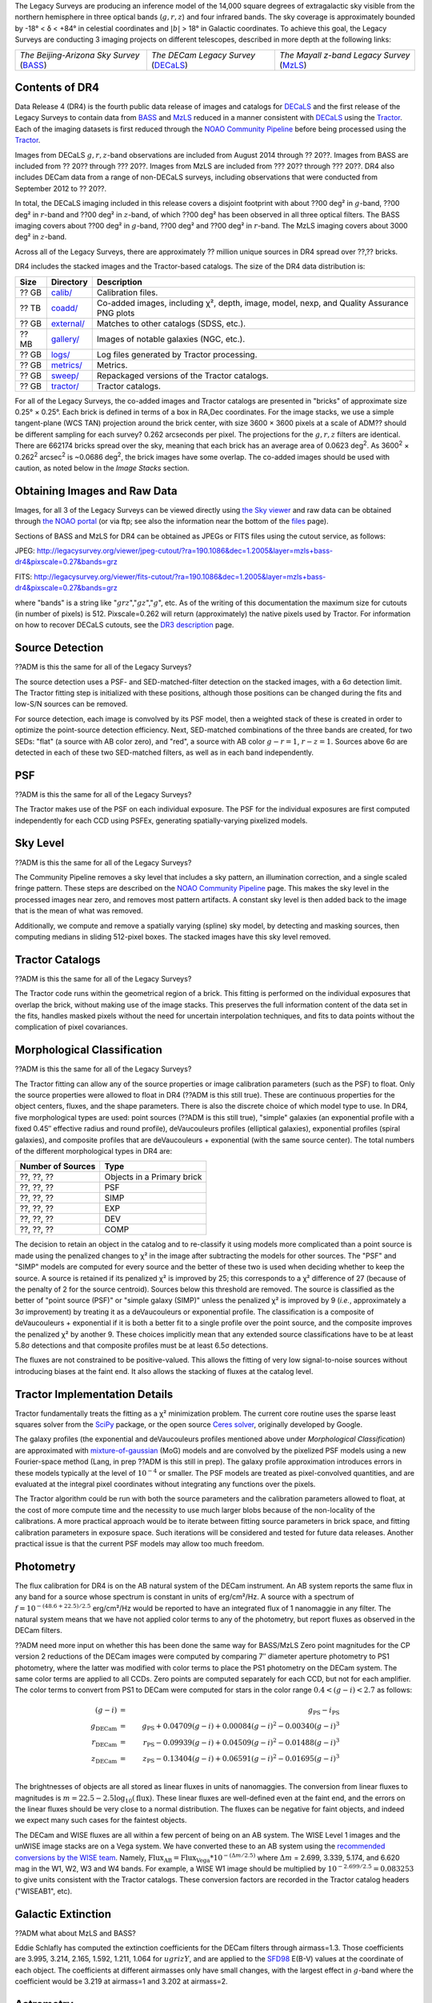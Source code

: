 .. title: Data Release Description
.. slug: description
.. tags: mathjax
.. description:

.. |sigma|    unicode:: U+003C3 .. GREEK SMALL LETTER SIGMA
.. |sup2|     unicode:: U+000B2 .. SUPERSCRIPT TWO
.. |alpha|      unicode:: U+003B1 .. GREEK SMALL LETTER ALPHA
.. |chi|      unicode:: U+003C7 .. GREEK SMALL LETTER CHI
.. |delta|    unicode:: U+003B4 .. GREEK SMALL LETTER DELTA
.. |deg|    unicode:: U+000B0 .. DEGREE SIGN
.. |times|  unicode:: U+000D7 .. MULTIPLICATION SIGN
.. |plusmn| unicode:: U+000B1 .. PLUS-MINUS SIGN
.. |Prime|    unicode:: U+02033 .. DOUBLE PRIME


The Legacy Surveys are producing an inference model of the 14,000 square degrees
of extragalactic sky visible from the northern hemisphere in three optical bands
(:math:`g,r,z`) and four infrared bands.  The sky coverage is approximately bounded by
-18\ |deg| < |delta| < +84\ |deg| in celestial coordinates and :math:`|b|` > 18\
|deg| in Galactic coordinates. To achieve this goal, the Legacy Surveys are conducting
3 imaging projects on different telescopes, described in more depth at the following links:

========================================== ===================================== ===========================================
*The Beijing-Arizona Sky Survey* (`BASS`_) *The DECam Legacy Survey* (`DECaLS`_) *The Mayall z-band Legacy Survey* (`MzLS`_)
========================================== ===================================== ===========================================

.. _`BASS`: ../../bass
.. _`DECaLS`: ../../decamls
.. _`MzLS`: ../../mzls
.. _`Tractor`: https://github.com/dstndstn/tractor
.. _`NOAO Community Pipeline`: http://www.noao.edu/noao/staff/fvaldes/CPDocPrelim/PL201_3.html
.. _`Ceres solver`: http://ceres-solver.org
.. _`SciPy`: http://www.scipy.org
.. _`mixture-of-gaussian`: http://arxiv.org/abs/1210.6563
.. _`SFD98`: https://arxiv.org/abs/astro-ph/9710327
.. _`recommended conversions by the WISE team`: http://wise2.ipac.caltech.edu/docs/release/allsky/expsup/sec4_4h.html#conv2ab
.. _`GAIA Data Release 1`: http://gaia.esac.esa.int/documentation/GDR1/index.html 

Contents of DR4
===============

Data Release 4 (DR4) is the fourth public data release of images and catalogs for
`DECaLS`_ and the first release of the Legacy Surveys to contain data from `BASS`_ and `MzLS`_
reduced in a manner consistent with `DECaLS`_ using the `Tractor`_. Each of the imaging
datasets is first reduced through the `NOAO Community Pipeline`_ before being processed using the `Tractor`_.

Images from DECaLS :math:`g,r,z`-band observations 
are included from August 2014 through ?? 20??. Images from BASS are included from
?? 20?? through ??? 20??. Images from MzLS are included from ??? 20?? through ??? 20??.
DR4 also includes DECam data from a range of 
non-DECaLS surveys, including observations that were conducted from September 2012 to ?? 20??.

In total, the DECaLS imaging included in this release covers a disjoint footprint
with about ??00 deg\ |sup2| in :math:`g`-band, ??00 deg\ |sup2| in :math:`r`-band and ??00 deg\ |sup2|
in :math:`z`-band, of which ??00 deg\ |sup2| has been observed in all
three optical filters. The BASS imaging covers 
about ??00 deg\ |sup2| in :math:`g`-band, ??00 deg\ |sup2| and ??00 deg\ |sup2|
in :math:`r`-band. The MzLS imaging covers about 3000 deg\ |sup2| in :math:`z`-band.

Across all of the Legacy Surveys, there are approximately ?? million unique sources in DR4 
spread over ??,?? bricks.

DR4 includes the stacked images and the Tractor-based catalogs.
The size of the DR4 data distribution is:

======= ============ =======================
Size    Directory    Description
======= ============ =======================
 ?? GB  `calib/`_    Calibration files.
?? TB   `coadd/`_    Co-added images, including |chi|\ |sup2|, depth, image, model, nexp, and Quality Assurance PNG plots
 ?? GB  `external/`_ Matches to other catalogs (SDSS, etc.).
 ?? MB  `gallery/`_  Images of notable galaxies (NGC, etc.).
?? GB   `logs/`_     Log files generated by Tractor processing.
 ?? GB  `metrics/`_  Metrics.
 ?? GB  `sweep/`_    Repackaged versions of the Tractor catalogs.
 ?? GB  `tractor/`_  Tractor catalogs.
======= ============ =======================

.. _`calib/`: http://portal.nersc.gov/project/cosmo/data/legacysurvey/dr4/calib/
.. _`coadd/`: http://portal.nersc.gov/project/cosmo/data/legacysurvey/dr4/coadd/
.. _`external/`: http://portal.nersc.gov/project/cosmo/data/legacysurvey/dr4/external/
.. _`gallery/`: http://portal.nersc.gov/project/cosmo/data/legacysurvey/dr4/gallery/
.. _`logs/`: http://portal.nersc.gov/project/cosmo/data/legacysurvey/dr4/logs/
.. _`metrics/`: http://portal.nersc.gov/project/cosmo/data/legacysurvey/dr4/metrics/
.. _`sweep/`: http://portal.nersc.gov/project/cosmo/data/legacysurvey/dr4/sweep/
.. _`tractor/`: http://portal.nersc.gov/project/cosmo/data/legacysurvey/dr4/tractor/

For all of the Legacy Surveys, the co-added images and Tractor catalogs are 
presented in "bricks" of approximate
size 0.25\ |deg| |times| 0.25\ |deg|.  Each brick is defined in terms of a box in RA,Dec
coordinates.  For the image stacks, we use a simple tangent-plane (WCS TAN)
projection around the brick center, with size 3600 |times| 3600 pixels at a scale of 
ADM?? should be different sampling for each survey?
0.262 arcseconds per pixel.  The projections for the :math:`g,r,z` filters are identical.  
There are 662174 bricks spread over the sky, meaning that each brick has an average
area of 0.0623 deg\ :sup:`2`\ . As 3600\ :sup:`2` |times| 0.262\ :sup:`2` arcsec\ :sup:`2` is
~0.0686 deg\ :sup:`2`\ , the brick images have some overlap. The co-added images should be
used with caution, as noted below in the *Image Stacks* section.

Obtaining Images and Raw Data
==============================

Images, for all 3 of the Legacy Surveys can be viewed 
directly using `the Sky viewer`_
and raw data can be obtained through `the NOAO portal`_ (or via ftp; see also the information near
the bottom of the `files`_ page).

Sections of BASS and MzLS for DR4 can be obtained as JPEGs or FITS files using
the cutout service, as follows:

JPEG: http://legacysurvey.org/viewer/jpeg-cutout/?ra=190.1086&dec=1.2005&layer=mzls+bass-dr4&pixscale=0.27&bands=grz

FITS: http://legacysurvey.org/viewer/fits-cutout/?ra=190.1086&dec=1.2005&layer=mzls+bass-dr4&pixscale=0.27&bands=grz

where "bands" is a string like ":math:`grz`",":math:`gz`",":math:`g`", etc.  As of the 
writing of this documentation the maximum size for cutouts (in number of pixels) is 512.
Pixscale=0.262 will return (approximately) the native pixels used by Tractor.
For information on how to recover DECaLS cutouts, see the `DR3 description`_ page.

.. _`DR3 description`: ../../dr3/description
.. _`files`: ../files
.. _`the Sky viewer`: http://legacysurvey.org/viewer
.. _`the NOAO portal`: http://archive.noao.edu/search/query

Source Detection
================

??ADM is this the same for all of the Legacy Surveys?

The source detection uses a PSF- and SED-matched-filter detection on
the stacked images, with a 6\ |sigma| detection limit.
The Tractor fitting
step is initialized with these positions, although
those positions can be changed during the fits and
low-S/N sources can be removed.

For source detection, each image is convolved by its PSF model,
then a weighted stack
of these is created in order to optimize the point-source detection
efficiency.  Next, SED-matched combinations of the three bands are
created, for two SEDs: "flat" (a source with AB color zero), and
"red", a source with AB color :math:`g-r = 1`, :math:`r-z = 1`.  Sources above 6\ |sigma|
are detected in each of these two SED-matched filters, as well as in each band independently.

PSF
===

??ADM is this the same for all of the Legacy Surveys?

The Tractor makes use of the PSF on each individual exposure. The PSF for 
the individual exposures are first computed independently for each CCD
using PSFEx, generating spatially-varying pixelized models.

Sky Level
=========

??ADM is this the same for all of the Legacy Surveys?

The Community Pipeline removes a sky level that includes a sky pattern, an illumination correction,
and a single scaled fringe pattern.  These steps are described on the `NOAO Community Pipeline`_
page.
This makes the sky level in the processed images near zero, and removes most pattern artifacts.
A constant sky level is then added back to the image that is the mean of what was removed.

Additionally, we compute and remove a spatially varying (spline) sky
model, by detecting and masking sources, then computing medians in
sliding 512-pixel boxes.  The stacked images have this sky level
removed.

Tractor Catalogs
================

??ADM is this the same for all of the Legacy Surveys?

The Tractor code runs within the geometrical region
of a brick.  This fitting is performed on the individual exposures
that overlap the brick, without making use of the image stacks.
This preserves the full information content of the data set in the fits,
handles masked pixels without the need for uncertain interpolation techniques,
and fits to data points without the complication of pixel covariances.

Morphological Classification
============================

??ADM is this the same for all of the Legacy Surveys?

The Tractor fitting can allow any of the source properties or
image calibration parameters (such as the PSF) to float.
Only the source properties were allowed to float in DR4 (??ADM is this still true).
These are continuous properties for the object centers, fluxes,
and the shape parameters.  There is also the discrete choice of which
model type to use. In DR4, five morphological types are used: point sources (??ADM is this still true),
"simple" galaxies (an exponential profile with a fixed 0.45\ |Prime| effective radius
and round profile),
deVaucouleurs profiles
(elliptical galaxies), exponential profiles (spiral galaxies), and composite
profiles that are deVaucouleurs + exponential (with the same source center).
The total numbers of the different morphological types in DR4 are:

================= ==================
Number of Sources Type
================= ==================
    ??, ??, ??    Objects in a Primary brick
    ??, ??, ??    PSF
    ??, ??, ??    SIMP
    ??, ??, ??    EXP
    ??, ??, ??    DEV
    ??, ??, ??    COMP
================= ==================

The decision to retain an object in the catalog and to re-classify it using
models more complicated than a point source is made using the penalized
changes to |chi|\ |sup2| in the image after subtracting the models for
other sources.
The "PSF" and "SIMP" models are computed for
every source and the better of these two is used when deciding whether to keep
the source.  A source is retained if its penalized |chi|\ |sup2| is improved by 25;
this corresponds to a |chi|\ |sup2| difference of 27 (because of the penalty
of 2 for the source centroid).  Sources below this threshold are removed.
The source is classified as the better of "point source (PSF)" or "simple galaxy (SIMP)"
unless the penalized |chi|\ |sup2|
is improved by 9 (*i.e.*, approximately a 3\ |sigma| improvement) by treating
it as a deVaucouleurs or exponential profile.
The classification is a composite of deVaucouleurs + exponential if it is both a
better fit to a single profile over the point source, and the composite improves
the penalized |chi|\ |sup2| by another 9.  These choices implicitly mean
that any extended source classifications have to be at least 5.8\ |sigma| detections
and that composite profiles must be at least 6.5\ |sigma| detections.

The fluxes are not constrained to be positive-valued.  This allows
the fitting of very low signal-to-noise sources without introducing
biases at the faint end.  It also allows the stacking of fluxes
at the catalog level.


Tractor Implementation Details
==============================

Tractor fundamentally treats the fitting as a |chi|\ |sup2| minimization
problem.  The current core routine uses the sparse least squares
solver from the `SciPy`_ package, or the open source
`Ceres solver`_, originally developed by Google.

The galaxy profiles (the exponential and deVaucouleurs profiles mentioned above
under *Morphological Classification*) are approximated
with `mixture-of-gaussian`_ (MoG) models
and are convolved by the pixelized PSF models using a new Fourier-space
method (Lang, in prep ??ADM is this still in prep).
The galaxy profile approximation introduces errors in these
models typically at the level of :math:`10^{-4}` or smaller.
The PSF models are treated as pixel-convolved quantities,
and are evaluated at the integral pixel coordinates without integrating
any functions over the pixels.

The Tractor algorithm could be run with both the source parameters
and the calibration parameters allowed to float, at the cost of
more compute time and the necessity to use much larger blobs because
of the non-locality of the calibrations.  A more practical approach
would be to iterate between fitting source parameters in brick space,
and fitting calibration parameters in exposure space.  Such iterations
will be considered and tested for future data releases.
Another practical issue is that the current PSF models may allow
too much freedom.

Photometry
==========

The flux calibration for DR4 is on the AB natural system of the DECam instrument.
An AB system reports the same flux in any band for a source whose spectrum is
constant in units of erg/cm\ |sup2|/Hz. A source with a spectrum of
:math:`f = 10^{-(48.6+22.5)/2.5}` erg/cm\ |sup2|/Hz
would be reported to have an integrated flux of 1 nanomaggie in any filter.
The natural system means that we have not
applied color terms to any of the photometry, but report fluxes as observed in the DECam filters.

??ADM need more input on whether this has been done the same way for BASS/MzLS
Zero point magnitudes for the CP version 2 reductions of the DECam images
were computed by comparing 7\ |Prime| diameter aperture photometry to PS1
photometry, where the latter was modified with color terms
to place the PS1 photometry on the DECam system.  The same color terms
are applied to all CCDs.
Zero points are computed separately for each CCD, but not for each amplifier.
The color terms to convert from PS1 to DECam were computed for stars
in the color range :math:`0.4 < (g-i) < 2.7` as follows:

.. math::
                (g-i) & = & g_{\mathrm{PS}} - i_{\mathrm{PS}} \\
   g_{\mathrm{DECam}} & = & g_{\mathrm{PS}} + 0.04709 (g-i) + 0.00084 (g-i)^2 - 0.00340 (g-i)^3 \\
   r_{\mathrm{DECam}} & = & r_{\mathrm{PS}} - 0.09939 (g-i) + 0.04509 (g-i)^2 - 0.01488 (g-i)^3 \\
   z_{\mathrm{DECam}} & = & z_{\mathrm{PS}} - 0.13404 (g-i) + 0.06591 (g-i)^2 - 0.01695 (g-i)^3 \\

The brightnesses of objects are all stored as linear fluxes in units of nanomaggies.  The conversion
from linear fluxes to magnitudes is :math:`m = 22.5 - 2.5 \log_{10}(\mathrm{flux})`. These linear fluxes are well-defined even at the faint end, and the errors on the linear fluxes should
be very close to a normal distribution.  The fluxes can be negative for faint objects, and indeed we
expect many such cases for the faintest objects.

The DECam and WISE fluxes are all within a few percent of being on an AB system.
The WISE Level 1 images and the unWISE image stacks are on a Vega system.
We have converted these to an AB system using the `recommended conversions by
the WISE team`_. Namely,
:math:`\mathrm{Flux}_{\mathrm{AB}} = \mathrm{Flux}_{\mathrm{Vega}} * 10^{-(\Delta m/2.5)}`
where :math:`\Delta m` = 2.699, 3.339, 5.174, and 6.620 mag in the W1, W2, W3 and W4 bands.
For example, a WISE W1 image should be multiplied by :math:`10^{-2.699/2.5} = 0.083253` to
give units consistent with the Tractor catalogs.  These conversion factors are recorded in the
Tractor catalog headers ("WISEAB1", etc).


Galactic Extinction
===================

??ADM what about MzLS and BASS?

Eddie Schlafly has computed the extinction coefficients for the DECam filters through airmass=1.3.
Those coefficients are 3.995, 3.214, 2.165, 1.592, 1.211, 1.064 for :math:`ugrizY`, and are applied
to the `SFD98`_ E(B-V) values at the coordinate of each object.  The coefficients at different airmasses
only have small changes, with the largest effect in :math:`g`-band where the coefficient would be 3.219
at airmass=1 and 3.202 at airmass=2.

Astrometry
==========

??ADM I believe we shifted to GAIA for DR4, but is what is written OK

As of DR4, astrometry uses the `GAIA Data Release 1`_ system.
Positions of sources are tied to predicted GAIA positions at
the epoch of the corresponding Legacy Survey observation.
The residuals are typically smaller than |plusmn|\ 0.03\ |Prime|.


Image Stacks
============

??ADM same pixel scale for MzLS/BASS

The image stacks are provided for convenience, but were not used in the Tractor fits.
These images are oversized by approximately 260 pixels in each dimension.
These are tangent projections centered at each brick center, North up, with dimensions of 3600 |times| 3600
and a scale of 0.262\ |Prime|/pix.  The image stacks are computed using Lanczos-3
interpolation.  Stacks should not be used for precision work.


Depths
======

As of DR2, the median 5\ |sigma| point source (AB) depths for areas with 3 observations 
in DECaLS was :math:`g=24.65`, :math:`r=23.61`, :math:`z=22.84`. DR4 should reach similar depths.
This is based upon the formal errors in the Tractor catalogs for point sources; those 
errors need further confirmation. This can be compared to the predicted proposed 
depths for 2 observations at 1.5\ |Prime| seeing of g=24.7, r=23.9, z=23.0.

For MzLS, the median 5\ |sigma| point source (AB) depth for areas with 3 observations is  
:math:`z=23.04`. 90% of the individual CCDs are deeper than :math:`z=22.81`.

Code Versions
=============

??ADM new code versions

* `LegacyPipe <https://github.com/legacysurvey/legacypipe>`_: mixture of versions, ranging from dr3c-21-g3c8a239 to dr3e-255-g1d799e6 (these are git version stings). The version used is documented in the Tractor header card LEGPIPEV.
* NOAO Community Pipeline: mixture of versions; recorded as PLVER.
* SourceExtractor 2.19.5, PSFEx 3.17.1
* `Astrometry.net <https://github.com/dstndstn/astrometry.net>`_: 0.67
* `Tractor <https://github.com/dstndstn/tractor>`_: a mixture of versions, all dr4

Glossary
========

BASS
    `Beijing-Arizona Sky Survey <http://legacysurvey.org/bass>`_.

Blob
    Continguous region of pixels above a detection threshold and neighboring
    pixels; Tractor is optimized within blobs.

Brick
    A region bounded by lines of constant RA and DEC; reductions
    are performed within bricks of size approximately 0.25\ |deg| |times| 0.25\ |deg|.

CP
    Community Pipeline (DECam reduction pipeline operated by NOAO;
    http://www.noao.edu/noao/staff/fvaldes/CPDocPrelim/PL201_3.html).

DECaLS
    `Dark Energy Camera Legacy Survey <http://legacysurvey.org/decamls>`_.

DR2
    DECam Legacy Survey Data Release 2.

DR3
    DECam Legacy Survey Data Release 3.

DR4
    DECam Legacy Survey Data Release 4.

DECam
    Dark Energy Camera on the NOAO Blanco 4-meter telescope.

maggie
    Linear flux units, where an object with an AB magnitude of 0 has a
    flux of 1.0 maggie.  A convenient unit is the nanomaggie: a flux of 1 nanomaggie
    corresponds to an AB magnitude of 22.5.

MoG
    Mixture-of-gaussian model to approximate the galaxy models (http://arxiv.org/abs/1210.6563).

MzLS
    `Mayall z-band Legacy Survey <http://legacysurvey.org/mzls>`_.

NOAO
    `National Optical Astronomy Observatory <http://www.noao.edu>`_.

nanomaggie
    Linear flux units, where an object with an AB magnitude of 22.5 has a flux
    of :math:`1 \times 10^{-9}` maggie or 1.0 nanomaggie.

PSF
    Point spread function.

PSFEx
    `Emmanuel Bertin's PSF fitting code <http://www.astromatic.net/software/psfex>`_.

SDSS
    `Sloan Digital Sky Survey <http://www.sdss.org>`_.

SDSS DR12
    `Sloan Digital Sky Survey Data Release 12 <https://www.sdss.org/dr12/>`_.

SDSS DR13
    `Sloan Digital Sky Survey Data Release 13 <https://www.sdss.org/dr13/>`_.

SED
    Spectral energy distribution.

SourceExtractor
    `Source Extractor reduction code <http://www.astromatic.net/software/sextractor>`_.

SFD98
    Schlegel, Finkbeiner & Davis 1998 extinction maps (http://adsabs.harvard.edu/abs/1998ApJ...500..525S).

Tractor
    `Dustin Lang's inference code <https://github.com/dstndstn/tractor>`_.

unWISE
    New coadds of the WISE imaging, at original full resolution
    (http://unwise.me, http://arxiv.org/abs/1405.0308).

WISE
    `Wide Infrared Survey Explorer <http://wise.ssl.berkeley.edu>`_.
